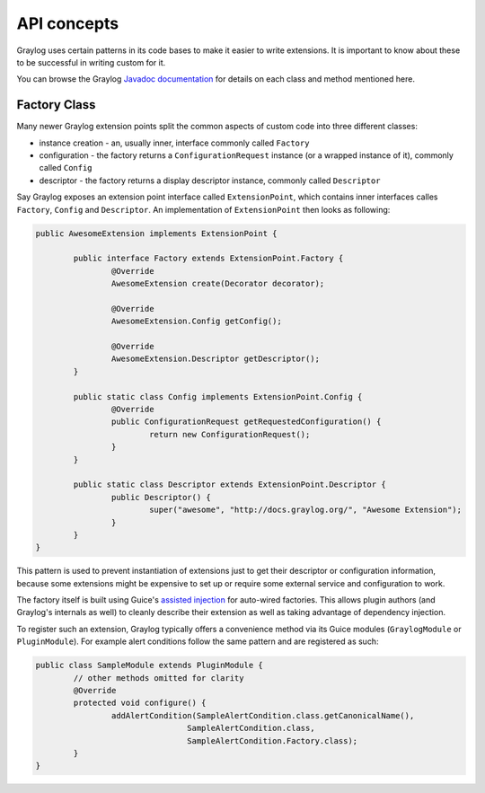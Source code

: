 .. _general_concepts_api:

API concepts
************

Graylog uses certain patterns in its code bases to make it easier to write extensions.
It is important to know about these to be successful in writing custom for it.

You can browse the Graylog `Javadoc documentation <https://javadoc.io/doc/org.graylog2/graylog2-server/2.2.0>`_ for details on each class and method mentioned here.

.. _concept_factory_api:

Factory Class
=============

Many newer Graylog extension points split the common aspects of custom code into three different classes:

* instance creation - an, usually inner, interface commonly called ``Factory``
* configuration - the factory returns a ``ConfigurationRequest`` instance (or a wrapped instance of it), commonly called ``Config``
* descriptor - the factory returns a display descriptor instance, commonly called ``Descriptor``

Say Graylog exposes an extension point interface called ``ExtensionPoint``, which contains inner interfaces calles ``Factory``, ``Config`` and ``Descriptor``.
An implementation of ``ExtensionPoint`` then looks as following:

.. code:: java

	public AwesomeExtension implements ExtensionPoint {
		
		public interface Factory extends ExtensionPoint.Factory {
			@Override
			AwesomeExtension create(Decorator decorator);

			@Override
			AwesomeExtension.Config getConfig();

			@Override
			AwesomeExtension.Descriptor getDescriptor();
		}
		
		public static class Config implements ExtensionPoint.Config {
			@Override
			public ConfigurationRequest getRequestedConfiguration() {
				return new ConfigurationRequest();
			}
		}

		public static class Descriptor extends ExtensionPoint.Descriptor {
			public Descriptor() {
				super("awesome", "http://docs.graylog.org/", "Awesome Extension");
			}
		}
	}

This pattern is used to prevent instantiation of extensions just to get their descriptor or configuration information, because some extensions might be expensive to set up or require some external service and configuration to work.

The factory itself is built using Guice's `assisted injection <https://github.com/google/guice/wiki/AssistedInject>`_ for auto-wired factories.
This allows plugin authors (and Graylog's internals as well) to cleanly describe their extension as well as taking advantage of dependency injection.

To register such an extension, Graylog typically offers a convenience method via its Guice modules (``GraylogModule`` or ``PluginModule``).
For example alert conditions follow the same pattern and are registered as such:

.. code:: java

	public class SampleModule extends PluginModule {
		// other methods omitted for clarity
		@Override
		protected void configure() {
			addAlertCondition(SampleAlertCondition.class.getCanonicalName(),
					SampleAlertCondition.class,
					SampleAlertCondition.Factory.class);
		}
	}
